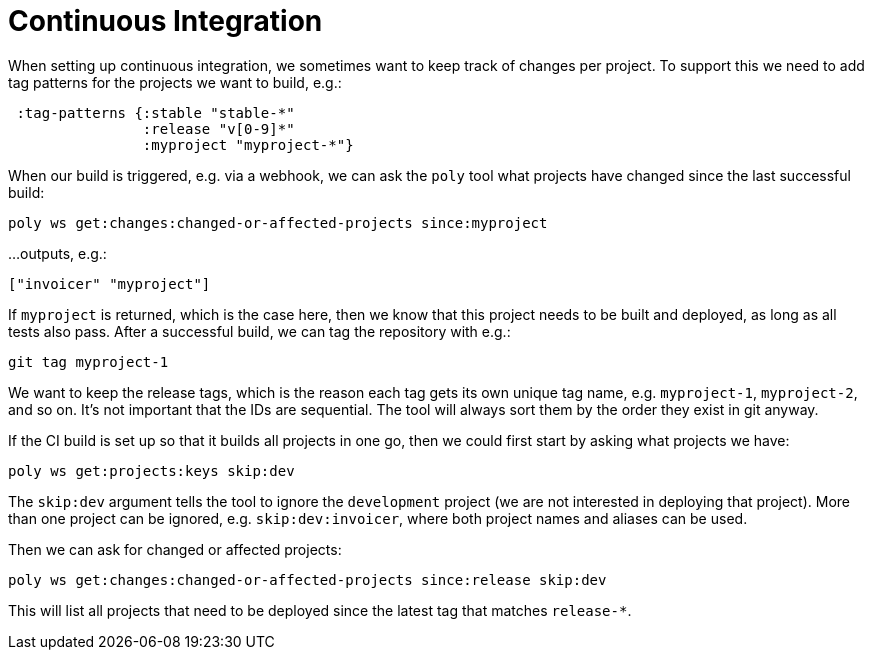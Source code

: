 = Continuous Integration

When setting up continuous integration, we sometimes want to keep track of changes per project.
To support this we need to add tag patterns for the projects we want to build, e.g.:

[source,clojure]
----
 :tag-patterns {:stable "stable-*"
                :release "v[0-9]*"
                :myproject "myproject-*"}
----

When our build is triggered, e.g. via a webhook, we can ask the `poly` tool what projects have changed since the last successful build:

[source,shell]
----
poly ws get:changes:changed-or-affected-projects since:myproject
----

...outputs, e.g.:

[source,clojure]
----
["invoicer" "myproject"]
----

If `myproject` is returned, which is the case here, then we know that this project needs to be built and deployed, as long as all tests also pass.
After a successful build, we can tag the repository with e.g.:

[source,shell]
----
git tag myproject-1
----

We want to keep the release tags, which is the reason each tag gets its own unique tag name, e.g. `myproject-1`, `myproject-2`, and so on.
It's not important that the IDs are sequential.
The tool will always sort them by the order they exist in git anyway.

If the CI build is set up so that it builds all projects in one go, then we could first start by asking what projects we have:

[source,shell]
----
poly ws get:projects:keys skip:dev
----

The `skip:dev` argument tells the tool to ignore the `development` project
(we are not interested in deploying that project).
More than one project can be ignored, e.g. `skip:dev:invoicer`, where both project names and aliases can be used.

Then we can ask for changed or affected projects:

[source,shell]
----
poly ws get:changes:changed-or-affected-projects since:release skip:dev
----

This will list all projects that need to be deployed since the latest tag that matches `release-*`.
